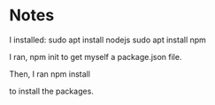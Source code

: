 
* Notes

I installed:
sudo apt install nodejs
sudo apt install npm

I ran,
npm init
to get myself a package.json file.

Then, I ran
npm install

to install the packages.
